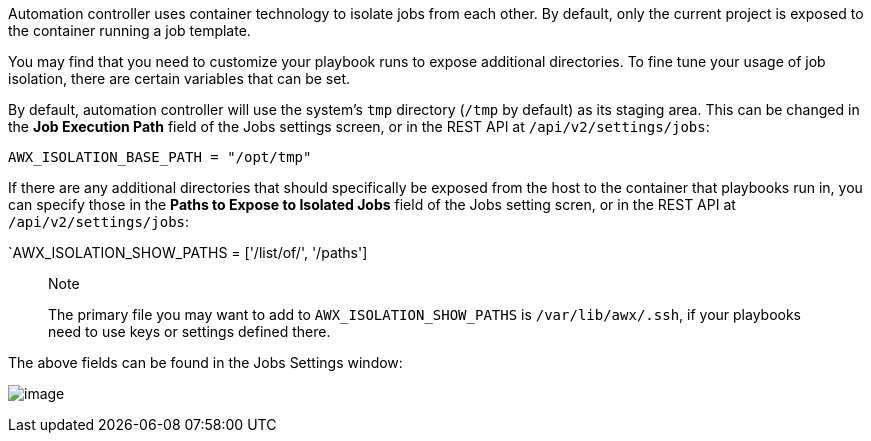 Automation controller uses container technology to isolate jobs from
each other. By default, only the current project is exposed to the
container running a job template.

You may find that you need to customize your playbook runs to expose
additional directories. To fine tune your usage of job isolation, there
are certain variables that can be set.

By default, automation controller will use the system's `tmp` directory
(`/tmp` by default) as its staging area. This can be changed in the *Job
Execution Path* field of the Jobs settings screen, or in the REST API at
`/api/v2/settings/jobs`:

`AWX_ISOLATION_BASE_PATH = "/opt/tmp"`

If there are any additional directories that should specifically be
exposed from the host to the container that playbooks run in, you can
specify those in the *Paths to Expose to Isolated Jobs* field of the
Jobs setting scren, or in the REST API at `/api/v2/settings/jobs`:

`AWX_ISOLATION_SHOW_PATHS = ['/list/of/', '/paths']

________________________________________________________________________________________________________________________________________________________
Note

The primary file you may want to add to `AWX_ISOLATION_SHOW_PATHS` is
`/var/lib/awx/.ssh`, if your playbooks need to use keys or settings
defined there.
________________________________________________________________________________________________________________________________________________________

The above fields can be found in the Jobs Settings window:

image:configure-tower-jobs-isolated-jobs-fields.png[image]

